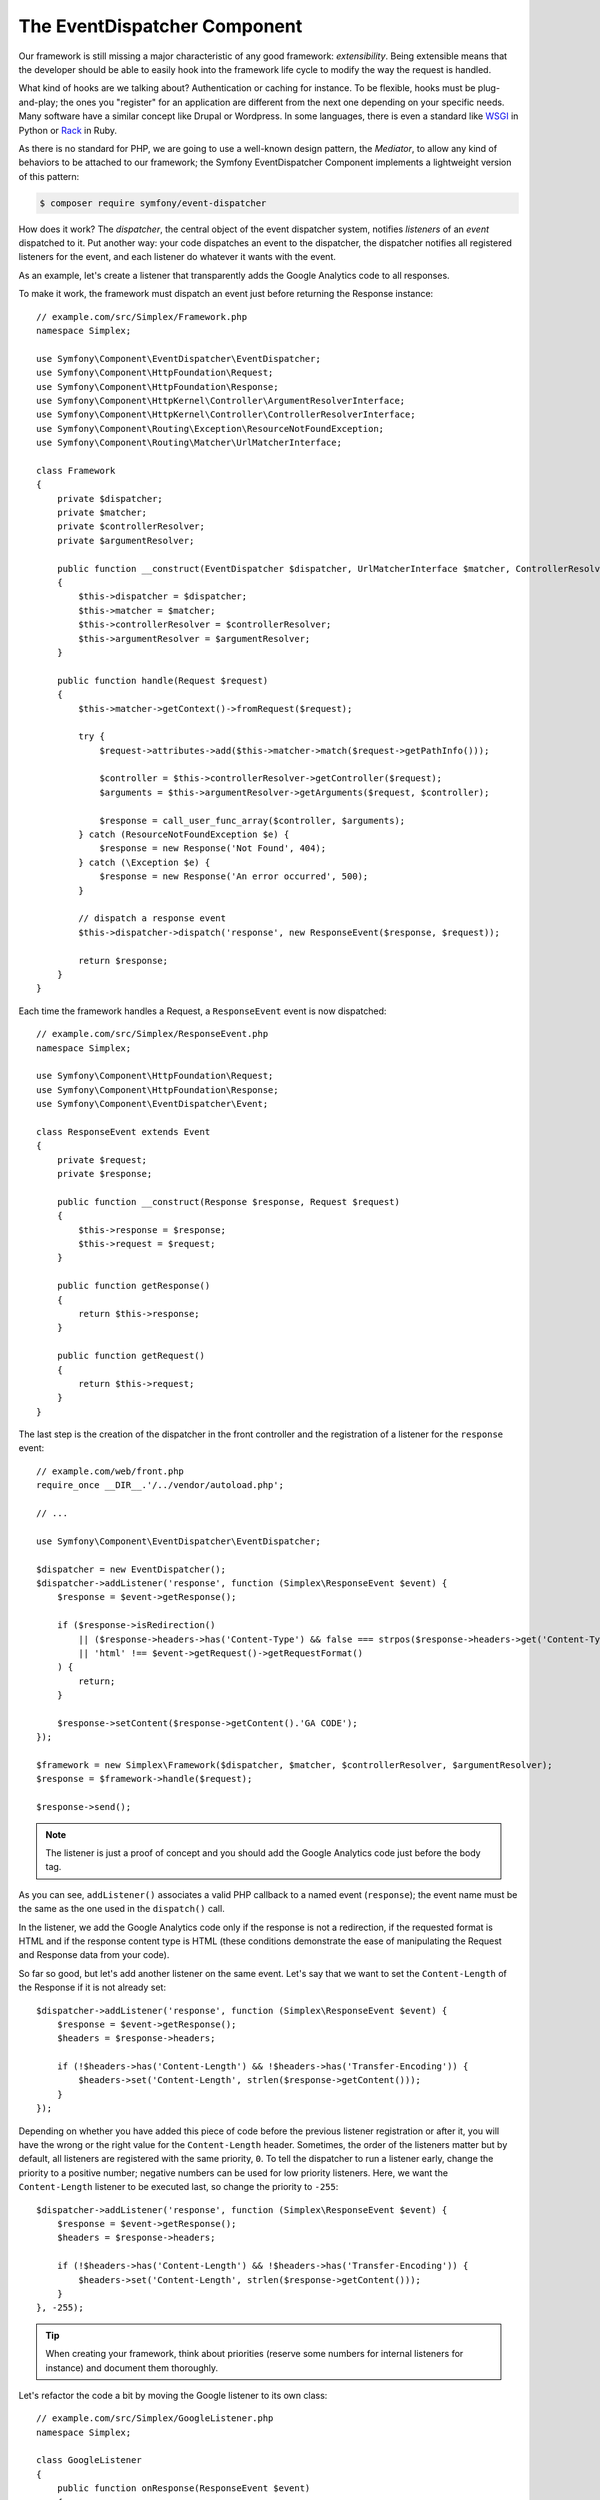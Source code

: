 The EventDispatcher Component
=============================

Our framework is still missing a major characteristic of any good framework:
*extensibility*. Being extensible means that the developer should be able to
easily hook into the framework life cycle to modify the way the request is
handled.

What kind of hooks are we talking about? Authentication or caching for
instance. To be flexible, hooks must be plug-and-play; the ones you "register"
for an application are different from the next one depending on your specific
needs. Many software have a similar concept like Drupal or Wordpress. In some
languages, there is even a standard like `WSGI`_ in Python or `Rack`_ in Ruby.

As there is no standard for PHP, we are going to use a well-known design
pattern, the *Mediator*, to allow any kind of behaviors to be attached to our
framework; the Symfony EventDispatcher Component implements a lightweight
version of this pattern:

.. code-block:: terminal

    $ composer require symfony/event-dispatcher

How does it work? The *dispatcher*, the central object of the event dispatcher
system, notifies *listeners* of an *event* dispatched to it. Put another way:
your code dispatches an event to the dispatcher, the dispatcher notifies all
registered listeners for the event, and each listener do whatever it wants
with the event.

As an example, let's create a listener that transparently adds the Google
Analytics code to all responses.

To make it work, the framework must dispatch an event just before returning
the Response instance::

    // example.com/src/Simplex/Framework.php
    namespace Simplex;

    use Symfony\Component\EventDispatcher\EventDispatcher;
    use Symfony\Component\HttpFoundation\Request;
    use Symfony\Component\HttpFoundation\Response;
    use Symfony\Component\HttpKernel\Controller\ArgumentResolverInterface;
    use Symfony\Component\HttpKernel\Controller\ControllerResolverInterface;
    use Symfony\Component\Routing\Exception\ResourceNotFoundException;
    use Symfony\Component\Routing\Matcher\UrlMatcherInterface;

    class Framework
    {
        private $dispatcher;
        private $matcher;
        private $controllerResolver;
        private $argumentResolver;

        public function __construct(EventDispatcher $dispatcher, UrlMatcherInterface $matcher, ControllerResolverInterface $controllerResolver, ArgumentResolverInterface $argumentResolver)
        {
            $this->dispatcher = $dispatcher;
            $this->matcher = $matcher;
            $this->controllerResolver = $controllerResolver;
            $this->argumentResolver = $argumentResolver;
        }

        public function handle(Request $request)
        {
            $this->matcher->getContext()->fromRequest($request);

            try {
                $request->attributes->add($this->matcher->match($request->getPathInfo()));

                $controller = $this->controllerResolver->getController($request);
                $arguments = $this->argumentResolver->getArguments($request, $controller);

                $response = call_user_func_array($controller, $arguments);
            } catch (ResourceNotFoundException $e) {
                $response = new Response('Not Found', 404);
            } catch (\Exception $e) {
                $response = new Response('An error occurred', 500);
            }

            // dispatch a response event
            $this->dispatcher->dispatch('response', new ResponseEvent($response, $request));

            return $response;
        }
    }

Each time the framework handles a Request, a ``ResponseEvent`` event is
now dispatched::

    // example.com/src/Simplex/ResponseEvent.php
    namespace Simplex;

    use Symfony\Component\HttpFoundation\Request;
    use Symfony\Component\HttpFoundation\Response;
    use Symfony\Component\EventDispatcher\Event;

    class ResponseEvent extends Event
    {
        private $request;
        private $response;

        public function __construct(Response $response, Request $request)
        {
            $this->response = $response;
            $this->request = $request;
        }

        public function getResponse()
        {
            return $this->response;
        }

        public function getRequest()
        {
            return $this->request;
        }
    }

The last step is the creation of the dispatcher in the front controller and
the registration of a listener for the ``response`` event::

    // example.com/web/front.php
    require_once __DIR__.'/../vendor/autoload.php';

    // ...

    use Symfony\Component\EventDispatcher\EventDispatcher;

    $dispatcher = new EventDispatcher();
    $dispatcher->addListener('response', function (Simplex\ResponseEvent $event) {
        $response = $event->getResponse();

        if ($response->isRedirection()
            || ($response->headers->has('Content-Type') && false === strpos($response->headers->get('Content-Type'), 'html'))
            || 'html' !== $event->getRequest()->getRequestFormat()
        ) {
            return;
        }

        $response->setContent($response->getContent().'GA CODE');
    });

    $framework = new Simplex\Framework($dispatcher, $matcher, $controllerResolver, $argumentResolver);
    $response = $framework->handle($request);

    $response->send();

.. note::

    The listener is just a proof of concept and you should add the Google
    Analytics code just before the body tag.

As you can see, ``addListener()`` associates a valid PHP callback to a named
event (``response``); the event name must be the same as the one used in the
``dispatch()`` call.

In the listener, we add the Google Analytics code only if the response is not
a redirection, if the requested format is HTML and if the response content
type is HTML (these conditions demonstrate the ease of manipulating the
Request and Response data from your code).

So far so good, but let's add another listener on the same event. Let's say
that we want to set the ``Content-Length`` of the Response if it is not already
set::

    $dispatcher->addListener('response', function (Simplex\ResponseEvent $event) {
        $response = $event->getResponse();
        $headers = $response->headers;

        if (!$headers->has('Content-Length') && !$headers->has('Transfer-Encoding')) {
            $headers->set('Content-Length', strlen($response->getContent()));
        }
    });

Depending on whether you have added this piece of code before the previous
listener registration or after it, you will have the wrong or the right value
for the ``Content-Length`` header. Sometimes, the order of the listeners
matter but by default, all listeners are registered with the same priority,
``0``. To tell the dispatcher to run a listener early, change the priority to
a positive number; negative numbers can be used for low priority listeners.
Here, we want the ``Content-Length`` listener to be executed last, so change
the priority to ``-255``::

    $dispatcher->addListener('response', function (Simplex\ResponseEvent $event) {
        $response = $event->getResponse();
        $headers = $response->headers;

        if (!$headers->has('Content-Length') && !$headers->has('Transfer-Encoding')) {
            $headers->set('Content-Length', strlen($response->getContent()));
        }
    }, -255);

.. tip::

    When creating your framework, think about priorities (reserve some numbers
    for internal listeners for instance) and document them thoroughly.

Let's refactor the code a bit by moving the Google listener to its own class::

    // example.com/src/Simplex/GoogleListener.php
    namespace Simplex;

    class GoogleListener
    {
        public function onResponse(ResponseEvent $event)
        {
            $response = $event->getResponse();

            if ($response->isRedirection()
                || ($response->headers->has('Content-Type') && false === strpos($response->headers->get('Content-Type'), 'html'))
                || 'html' !== $event->getRequest()->getRequestFormat()
            ) {
                return;
            }

            $response->setContent($response->getContent().'GA CODE');
        }
    }

And do the same with the other listener::

    // example.com/src/Simplex/ContentLengthListener.php
    namespace Simplex;

    class ContentLengthListener
    {
        public function onResponse(ResponseEvent $event)
        {
            $response = $event->getResponse();
            $headers = $response->headers;

            if (!$headers->has('Content-Length') && !$headers->has('Transfer-Encoding')) {
                $headers->set('Content-Length', strlen($response->getContent()));
            }
        }
    }

Our front controller should now look like the following::

    $dispatcher = new EventDispatcher();
    $dispatcher->addListener('response', array(new Simplex\ContentLengthListener(), 'onResponse'), -255);
    $dispatcher->addListener('response', array(new Simplex\GoogleListener(), 'onResponse'));

Even if the code is now nicely wrapped in classes, there is still a slight
issue: the knowledge of the priorities is "hardcoded" in the front controller,
instead of being in the listeners themselves. For each application, you have
to remember to set the appropriate priorities. Moreover, the listener method
names are also exposed here, which means that refactoring our listeners would
mean changing all the applications that rely on those listeners. Of course,
there is a solution: use subscribers instead of listeners::

    $dispatcher = new EventDispatcher();
    $dispatcher->addSubscriber(new Simplex\ContentLengthListener());
    $dispatcher->addSubscriber(new Simplex\GoogleListener());

A subscriber knows about all the events it is interested in and pass this
information to the dispatcher via the ``getSubscribedEvents()`` method. Have a
look at the new version of the ``GoogleListener``::

    // example.com/src/Simplex/GoogleListener.php
    namespace Simplex;

    use Symfony\Component\EventDispatcher\EventSubscriberInterface;

    class GoogleListener implements EventSubscriberInterface
    {
        // ...

        public static function getSubscribedEvents()
        {
            return array('response' => 'onResponse');
        }
    }

And here is the new version of ``ContentLengthListener``::

    // example.com/src/Simplex/ContentLengthListener.php
    namespace Simplex;

    use Symfony\Component\EventDispatcher\EventSubscriberInterface;

    class ContentLengthListener implements EventSubscriberInterface
    {
        // ...

        public static function getSubscribedEvents()
        {
            return array('response' => array('onResponse', -255));
        }
    }

.. tip::

    A single subscriber can host as many listeners as you want on as many
    events as needed.

To make your framework truly flexible, don't hesitate to add more events; and
to make it more awesome out of the box, add more listeners. Again, this book
is not about creating a generic framework, but one that is tailored to your
needs. Stop whenever you see fit, and further evolve the code from there.

.. _`WSGI`: https://www.python.org/dev/peps/pep-0333/#middleware-components-that-play-both-sides
.. _`Rack`: http://rack.rubyforge.org/
